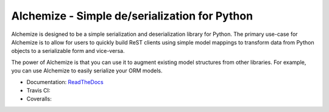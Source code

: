 Alchemize - Simple de/serialization for Python
===============================================

Alchemize is designed to be a simple serialization and deserialization
library for Python. The primary use-case for Alchemize is to allow for
users to quickly build ReST clients using simple model mappings to
transform data from Python objects to a serializable form and vice-versa.

The power of Alchemize is that you can use it to augment existing
model structures from other libraries. For example, you can use Alchemize
to easily serialize your ORM models.


* Documentation: `ReadTheDocs <http://alchemize.readthedocs.org>`_
* Travis CI: |travis|
* Coveralls: |coveralls|

.. |travis| image:: https://travis-ci.org/jmvrbanac/alchemize.svg
    :target: https://travis-ci.org/jmvrbanac/alchemize

.. |coveralls| image:: https://coveralls.io/repos/jmvrbanac/alchemize/badge.png
  :target: https://coveralls.io/r/jmvrbanac/alchemize

